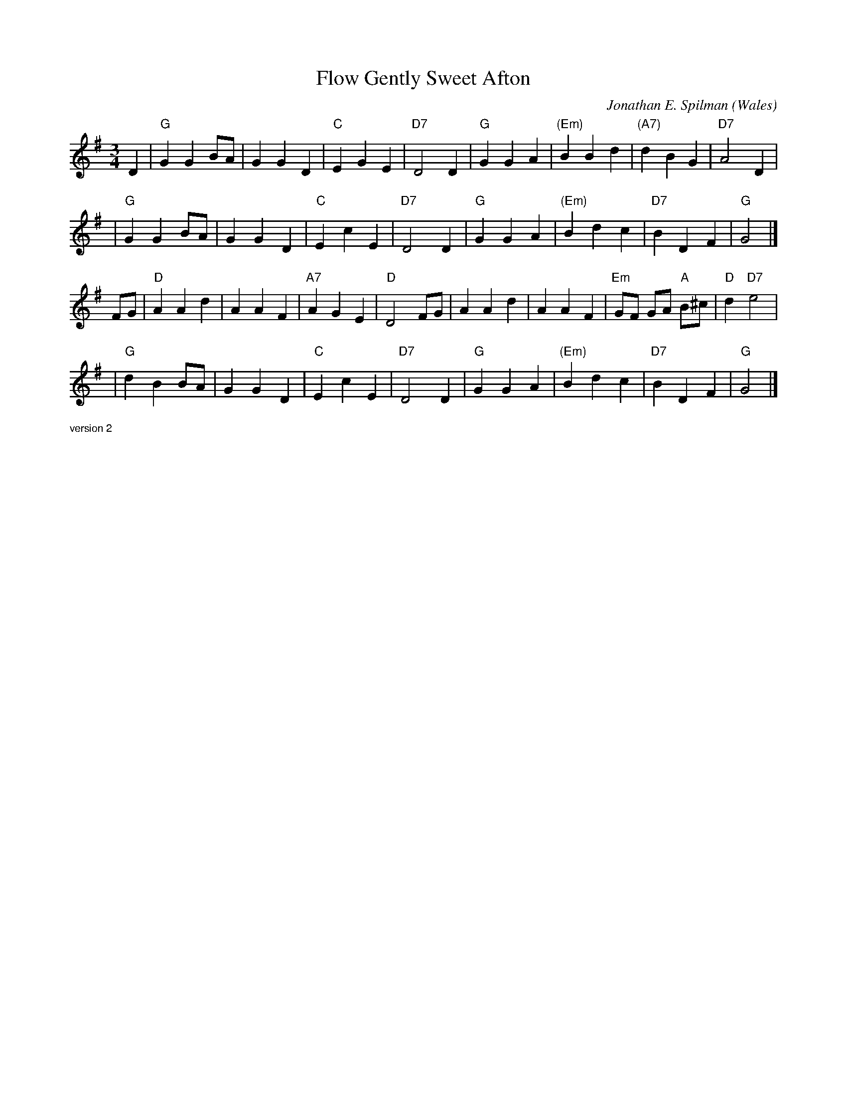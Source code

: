 X: 1
T: Flow Gently Sweet Afton
C: Jonathan E. Spilman
O: Wales
R: waltz
M: 3/4
N: Q: 3/8=110
L: 1/4
K: G
D \
| "G"GGB/A/ | GGD | "C"EGE | "D7"D2D | "G"GGA | "(Em)"BBd | "(A7)"dBG | "D7"A2D |
| "G"GGB/A/ | GGD | "C"EcE | "D7"D2D | "G"GGA | "(Em)"Bdc | "D7"BDF | "G"G2 |]
F/G/ \
| "D"AAd | AAF | "A7"AGE | "D"D2F/G/ | AAd | AAF | "Em"G/F/ G/A/ "A"B/^c/ | "D"d"D7"e2 |
| "G"dBB/A/ | GGD | "C"EcE | "D7"D2D | "G"GGA | "(Em)"Bdc | "D7"BDF | "G"G2 |]

%%textfont Helvetica 10
%%begintext
version 2
%%endtext
